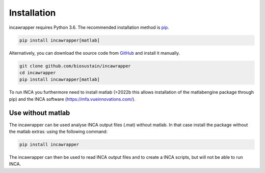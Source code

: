 Installation
===============

incawrapper requires Python 3.6. The recommended installation method is `pip <https://pip.pypa.io/en/stable/>`_.

.. code-block:: bash

    pip install incawrapper[matlab]

Alternatively, you can download the source code from `GitHub <github.com/biosustain/incawrapper>`_ and install it manually.

.. code-block:: bash

    git clone github.com/biosustain/incawrapper
    cd incawrapper
    pip install incawrapper[matlab]


To run INCA you furthermore need to install matlab (>2022b this allows installation of the matlabengine 
package through pip) and the INCA software (https://mfa.vueinnovations.com/).

Use without matlab
-------------------
The incawrapper can be used analyse INCA output files (.mat) without matlab. In that case install the package without the matlab extras:
using the following command:

.. code-block:: bash

    pip install incawrapper

The incawrapper can then be used to read INCA output files and to create a INCA scripts, but will not be able 
to run INCA.